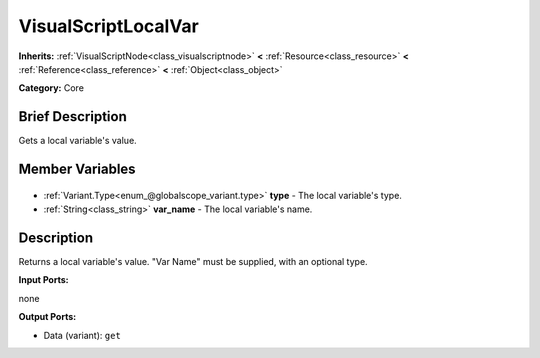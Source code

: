 .. Generated automatically by doc/tools/makerst.py in Godot's source tree.
.. DO NOT EDIT THIS FILE, but the VisualScriptLocalVar.xml source instead.
.. The source is found in doc/classes or modules/<name>/doc_classes.

.. _class_VisualScriptLocalVar:

VisualScriptLocalVar
====================

**Inherits:** :ref:`VisualScriptNode<class_visualscriptnode>` **<** :ref:`Resource<class_resource>` **<** :ref:`Reference<class_reference>` **<** :ref:`Object<class_object>`

**Category:** Core

Brief Description
-----------------

Gets a local variable's value.

Member Variables
----------------

  .. _class_VisualScriptLocalVar_type:

- :ref:`Variant.Type<enum_@globalscope_variant.type>` **type** - The local variable's type.

  .. _class_VisualScriptLocalVar_var_name:

- :ref:`String<class_string>` **var_name** - The local variable's name.


Description
-----------

Returns a local variable's value. "Var Name" must be supplied, with an optional type.

**Input Ports:**

none

**Output Ports:**

- Data (variant): ``get``

